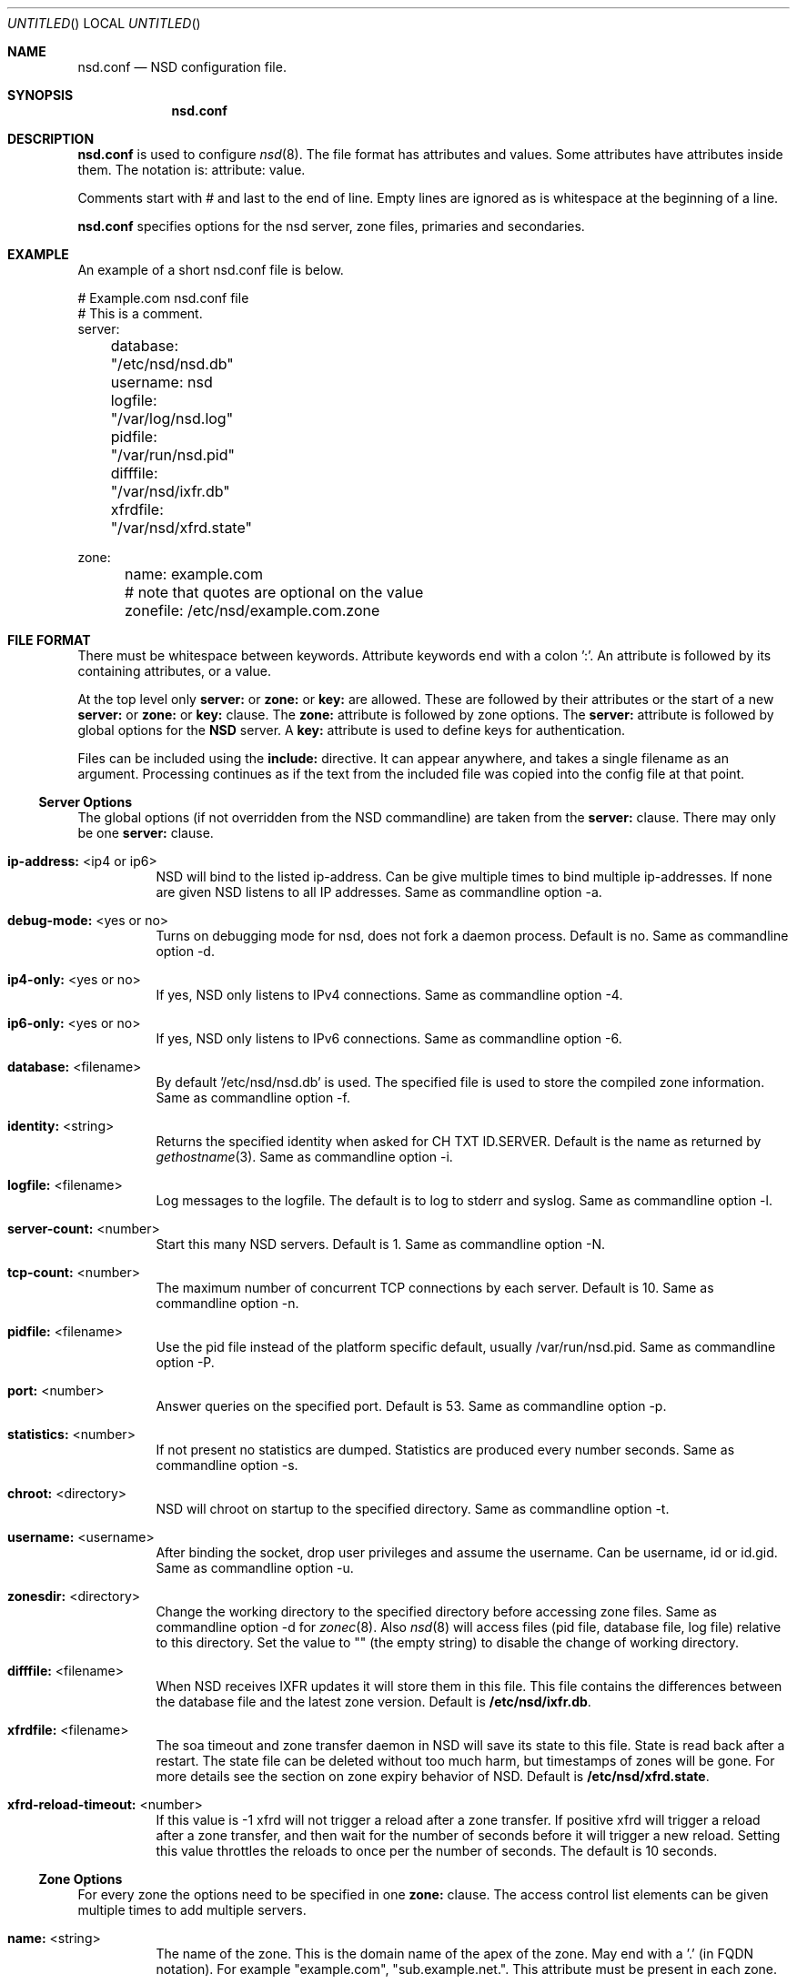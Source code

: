 .\"
.\" nsd.conf.5 -- nsd.conf manual
.\"
.\" Copyright (c) 2001-2006, NLnet Labs. All rights reserved.
.\"
.\" See LICENSE for the license.
.\"
.\"
.Dd @date@
.Os FreeBSD
.Dt nsd.conf 5 
.Sh NAME
.Nm nsd.conf
.Nd NSD configuration file.
.Sh SYNOPSIS
.Nm nsd.conf
.Sh DESCRIPTION
.Ic nsd.conf
is used to configure 
.Xr nsd 8 .
The file format has attributes and values. Some attributes have attributes inside them. 
The notation is: attribute: value. 

Comments start with # and last to the end of line. Empty lines are
ignored as is whitespace at the beginning of a line.

.Ic nsd.conf
specifies options for the nsd server, zone files, primaries and secondaries.
.El
.Sh EXAMPLE
An example of a short nsd.conf file is below.

.nf
# Example.com nsd.conf file
# This is a comment.
server:
	database: "/etc/nsd/nsd.db"
	username: nsd
	logfile: "/var/log/nsd.log"
	pidfile: "/var/run/nsd.pid"
	difffile: "/var/nsd/ixfr.db"
	xfrdfile: "/var/nsd/xfrd.state"

zone:
	name: example.com
	# note that quotes are optional on the value
	zonefile: /etc/nsd/example.com.zone 
.fi

.El
.Sh FILE FORMAT
There must be whitespace between keywords. Attribute keywords end with a colon ':'. An attribute
is followed by its containing attributes, or a value. 
.Pp
At the top level only 
.Ic server:
or
.Ic zone: 
or 
.Ic key: 
are allowed. These are followed by their
attributes or the start of a new 
.Ic server:
or
.Ic zone: 
or 
.Ic key: 
clause.
The 
.Ic zone:
attribute is followed by zone options. The 
.Ic server: 
attribute is followed 
by global options for the 
.Ic NSD 
server. A 
.Ic key: 
attribute is used to define keys for authentication.

.Pp
Files can be included using the 
.Ic include:
directive. It can appear anywhere, and takes a single filename as an argument.
Processing continues as if the text from the included file was copied into
the config file at that point.

.Ss Server Options
The global options (if not overridden from the NSD commandline) are taken 
from the 
.Ic server: 
clause.  There may only be one 
.Ic server: 
clause.

.Bl -tag -width indent
.It \fBip-address:\fR <ip4 or ip6>
NSD will bind to the listed ip-address. Can be give multiple times to bind multiple ip-addresses.
If none are given NSD listens to all IP addresses. Same as commandline option -a.
.It \fBdebug-mode:\fR <yes or no>
Turns on debugging mode for nsd, does not fork a daemon process. Default is no. 
Same as commandline option -d.
.It \fBip4-only:\fR <yes or no>
If yes, NSD only listens to IPv4 connections. Same as commandline option -4.
.It \fBip6-only:\fR <yes or no>
If yes, NSD only listens to IPv6 connections. Same as commandline option -6.
.It \fBdatabase:\fR <filename>
By default '/etc/nsd/nsd.db' is used. The specified file is used to store the compiled 
zone information. Same as commandline option -f.
.It \fBidentity:\fR <string>
Returns the specified identity when asked for CH TXT ID.SERVER. Default is the name
as returned by 
.Xr gethostname 3 .
Same as commandline option -i.
.It \fBlogfile:\fR <filename>
Log messages to the logfile. The default is to log to stderr and syslog. 
Same as commandline option -l.
.It \fBserver-count:\fR <number>
Start this many NSD servers. Default is 1. Same as commandline option -N.
.It \fBtcp-count:\fR <number>
The maximum number of concurrent TCP connections by each server. Default is 10. 
Same as commandline option -n.
.It \fBpidfile:\fR <filename>
Use the pid file instead of the platform specific default, usually /var/run/nsd.pid. 
Same as commandline option -P.
.It \fBport:\fR <number>
Answer queries on the specified port. Default is 53. Same as commandline option -p.
.It \fBstatistics:\fR <number>
If not present no statistics are dumped. Statistics are produced every number seconds.
Same as commandline option -s.
.It \fBchroot:\fR <directory>
NSD will chroot on startup to the specified directory. Same as commandline option -t.
.It \fBusername:\fR <username>
After binding the socket, drop user privileges and assume the username.
Can be username, id or id.gid. Same as commandline option -u.
.It \fBzonesdir:\fR <directory>
Change the working directory to the specified directory before accessing zone files.
Same as commandline option -d for 
.Xr zonec 8 .
Also 
.Xr nsd 8
will access files (pid file, database file, log file) relative to this 
directory.  Set the value to "" (the empty string) to disable the change
of working directory.
.It \fBdifffile:\fR <filename>
When NSD receives IXFR updates it will store them in this file. This file
contains the differences between the database file and the latest zone version.
Default is 
.Ic /etc/nsd/ixfr.db .
.It \fBxfrdfile:\fR <filename>
The soa timeout and zone transfer daemon in NSD will save its state to this
file. State is read back after a restart. The state file can be deleted without
too much harm, but timestamps of zones will be gone. For more details 
see the section on zone expiry behavior of NSD.
Default is
.Ic /etc/nsd/xfrd.state .
.It \fBxfrd-reload-timeout:\fR <number>
If this value is -1 xfrd will not trigger a reload after a zone transfer.
If positive xfrd will trigger a reload after a zone transfer, and then
wait for the number of seconds before it will trigger a new reload.
Setting this value throttles the reloads to once per the number of seconds.
The default is 10 seconds.

.El
.Ss Zone Options
For every zone the options need to be specified in one 
.Ic zone: 
clause. The access control list elements can be given multiple times to 
add multiple servers.
.Bl -tag -width indent
.It \fBname:\fR <string>
The name of the zone. This is the domain name of the apex of the zone. 
May end with a '.' (in FQDN notation).
For example "example.com", "sub.example.net.".
This attribute must be present in each zone.
.It \fBzonefile:\fR <filename>
The file containing the zone information. This file is used by 
.Xr zonec 8 .
This attribute must be present in each zone.
.It \fBallow-notify:\fR <ip-spec> <key-name | NOKEY | BLOCKED>
Access control list. The listed (primary) address is allowed to send notifies
to this (secondary) server. Notifies from unlisted or specifically BLOCKED 
addresses are discarded. If NOKEY is given no TSIG signature is required.
.Pp
The ip-spec is either a plain IP address (IPv4 or IPv6), or can be a subnet
of the form 1.2.3.4/24, or masked like 1.2.3.4&255.255.255.0 or a range
of the form 1.2.3.4-1.2.3.25. 
A port number can be added using a suffix of @number, 
for example 1.2.3.4@5300 or 1.2.3.4/24@5300 for port 5300.
Note the ip-spec ranges do not use spaces around the /, &, @ and - symbols.
.It \fBrequest-xfr:\fR [AXFR] <ip-address> <key-name | NOKEY>
Access control list. The listed address (the master) is queried for AXFR/IXFR 
on update. The specified key is used during AXFR/IXFR.
.Pp
If the AXFR option is given, the server will not be contacted with IXFR queries
but only AXFR requests will be made to the server. This allows an NSD secondary
to have a master server that runs NSD. If the AXFR option is left out then
both IXFR and AXFR requests are made to the master server.
.It \fBnotify:\fR <ip-address> <key-name | NOKEY>
Access control list. The listed address (a secondary) is notified of updates to
this zone. The specified key is used to sign the notify. Only on secondary
configurations will NSD be able to detect zone updates (as it gets
notified itself, or refreshes after a time).
.It \fBprovide-xfr:\fR <ip-spec> <key-name | NOKEY | BLOCKED>
Access control list. The listed address (a secondary) is allowed to request
AXFR from this server. Zone data will be provided to the address.
The specified key is used during AXFR.
For unlisted or BLOCKED addresses no data is provided, requests are discarded.
.Pp
The ip-spec is either a plain IP address (IPv4 or IPv6), or can be a subnet
of the form 1.2.3.4/24, or masked like 1.2.3.4&255.255.255.0 or a range
of the form 1.2.3.4-1.2.3.25. 
A port number can be added using a suffix of @number, 
for example 1.2.3.4@5300 or 1.2.3.4/24@5300 for port 5300.
Note the ip-spec ranges do not use spaces around the /, &, @ and - symbols.
.El
.Ss Key Declarations
The 
.Ic key: 
clause establishes a key for use in access control lists. 
It has the following attributes.
.Bl -tag -width indent
.It \fBname:\fR <string>
The key name. Used to refer to this key in the access control list.
.It \fBalgorithm:\fR <string>
Authentication algorithm for this key.
.It \fBsecret:\fR <base64 blob>
The base64 encoded shared secret. It is possible to put the 
.Ic secret:
declaration (and base64 blob) into a different file, and then to
.Ic include:
that file. In this way the key secret and the rest of the configuration
file, which may have different security policies, can be split apart.
.El
.Sh NSD CONFIGURATION FOR BIND9 HACKERS
BIND9 is a name server implementation with its own configuration file format,
.Xr named.conf 5 .
BIND9 types zones as 'Master' or 'Slave'. 

.Ss Slave zones
For a slave zone, the master servers are listed. The master servers are 
queried for zone data, and are listened to for update notifications. 
In NSD these two properties need to be configured seperately, by listing 
the master address in allow-notify and request-xfr statements. 

In BIND9 you only need to provide allow-notify elements for
any extra sources of notifications (i.e. the operators), NSD needs to have
allow-notify for both masters and operators. BIND9 allows 
additional transfer sources, in NSD you list those as request-xfr.

Here is an example of a slave zone in BIND9 syntax.

.nf
# Config file for example.org
options {
	dnssec-enable yes;
};

key tsig.example.org. {
	algorithm hmac-md5;
	secret "aaaaaabbbbbbccccccdddddd";
};

server 162.0.4.49 {
	keys { tsig.example.org. ; };
};

zone "example.org" {
        type slave;
        file "secondary/example.org.signed";
        masters { 162.0.4.49; };
};
.fi

For NSD, DNSSEC is enabled automatically for zones that are signed. The 
dnssec-enable statement in the options clause is not needed. In NSD keys 
are associated with an IP address in the access control list statement,
therefore the server{} statement is not needed. Below is the same 
example in an NSD config file.

.nf
# Config file for example.org
key:
	name: tsig.example.org.
	algorithm: hmac-md5
	secret: "aaaaaabbbbbbccccccdddddd"

zone:
	name: "example.org"
	zonefile: "secondary/example.org.signed"
	# the master is allowed to notify and will provide zone data.
	allow-notify: 162.0.4.49 NOKEY 
	request-xfr: 162.0.4.49 tsig.example.org.
.fi

Notice that the master is listed twice, once to allow it to send notifies
to this slave server and once to tell the slave server where to look for
updates zone data. More allow-notify and request-xfr lines can be added
to specify more masters.

It is possible to specify extra allow-notify lines for addresses that
are also allowed to send notifications to this slave server. 

.Ss Master zones
For a master zone in BIND9, the slave servers are listed. These slave
servers are sent notifications of updated and are allowed to request
transfer of the zone data. In NSD these two properties need to be configured
seperately.

Here is an example of a master zone in BIND9 syntax.

.nf
zone "example.nl" {
	type master;
	file "example.nl";
};
.fi

In NSD syntax this becomes:

.nf
zone:
	name: "example.nl"
	zonefile: "example.nl"
	# allow anybody to request xfr.
	provide-xfr: 0/0 NOKEY

	# to list a slave server you would in general give
	# provide-xfr: 1.2.3.4 tsig-key.name.
	# notify: 1.2.3.4 NOKEY
.fi

.Ss Other
NSD is an authoritative only DNS server. This means that it is meant as a 
primary or secondary server for zones, providing DNS data to DNS resolvers
and caches. BIND9 can function as an authoritative DNS server, the configuration
options for that are compared with those for NSD in this section. 
However, BIND9 can also function as a resolver or cache. The configuration options that
BIND9 has for the resolver or caching thus have no equivalents for NSD.

.Sh FILES
.Bl -tag -width indent
.It Pa /etc/nsd/nsd.db
default
.Ic NSD
database
.It Pa /etc/nsd/nsd.conf
default
.Ic NSD
configuration file
.El
.Sh SEE ALSO
.Xr nsd 8 ,
.Xr nsd-checkconf 8 ,
.Xr nsd-notify 8 ,
.Xr nsd-patch 8 ,
.Xr nsd-xfer 8 ,
.Xr nsdc 8 ,
.Xr zonec 8
.Sh AUTHORS
.Ic NSD
was written by NLnet Labs and RIPE NCC joint team. Please see CREDITS file
in the distribution for further details.
.Sh BUGS
.Ic nsd.conf
is parsed by a primitive parser, error messages may not be to the point.
